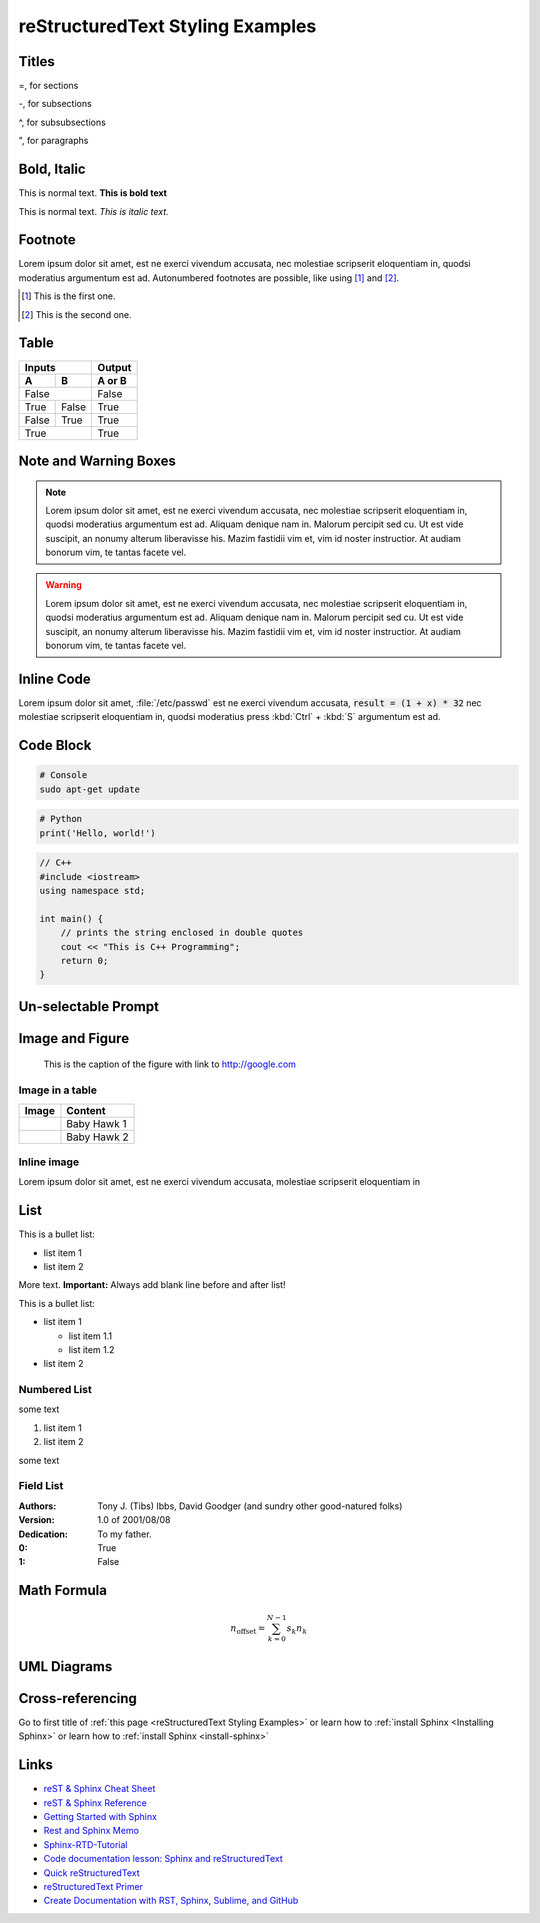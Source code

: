 .. Comment

reStructuredText Styling Examples
==================================

Titles
-------------

=, for sections

-, for subsections

^, for subsubsections

", for paragraphs


Bold, Italic
------------------

This is normal text. **This is bold text**

This is normal text. *This is italic text.*

Footnote
-----------

Lorem ipsum dolor sit amet, est ne exerci vivendum accusata, nec molestiae scripserit eloquentiam in,
quodsi moderatius argumentum est ad. Autonumbered footnotes are
possible, like using [#]_ and [#]_.

.. [#] This is the first one.
.. [#] This is the second one.


Table
--------

=====  =====  ======
Inputs        Output
------------  ------
  A      B    A or B
=====  =====  ======
False         False
------------  ------
True   False  True
False  True   True
True          True
============  ======


Note and Warning Boxes
----------------------

.. note::

      Lorem ipsum dolor sit amet, est ne exerci vivendum accusata, nec molestiae scripserit eloquentiam in,
      quodsi moderatius argumentum est ad. Aliquam denique nam in. Malorum percipit sed cu. Ut est vide suscipit,
      an nonumy alterum liberavisse his. Mazim fastidii vim et, vim id noster instructior. At audiam bonorum vim,
      te tantas facete vel.

.. warning::

      Lorem ipsum dolor sit amet, est ne exerci vivendum accusata, nec molestiae scripserit eloquentiam in,
      quodsi moderatius argumentum est ad. Aliquam denique nam in. Malorum percipit sed cu. Ut est vide suscipit,
      an nonumy alterum liberavisse his. Mazim fastidii vim et, vim id noster instructior. At audiam bonorum vim,
      te tantas facete vel.


Inline Code
------------

Lorem ipsum dolor sit amet, :file:`/etc/passwd` est ne exerci vivendum accusata, :code:`result = (1 + x) * 32` nec molestiae scripserit eloquentiam in,
quodsi moderatius press :kbd:`Ctrl` + :kbd:`S` argumentum est ad.

Code Block
------------

.. code-block:: console

  # Console
  sudo apt-get update
  
  
.. code-block:: python

  # Python
  print('Hello, world!')


.. code-block:: cpp
  
  // C++
  #include <iostream>
  using namespace std;
  
  int main() {
      // prints the string enclosed in double quotes
      cout << "This is C++ Programming";
      return 0;
  }


Un-selectable Prompt
---------------------

.. prompt:: bash $

  sudo apt-get update
  sudo apt install build-essential
  sudo apt-get install manpages-dev
  gcc --version
  

Image and Figure
--------------------

.. figure:: /_static/images/baby_hawk.png
    :width: 500px
    :target: http://www.google.com

    This is the caption of the figure with link to http://google.com

.. figure:: /_static/images/baby_hawk.png
    :width: 150px
    
Image in a table
~~~~~~~~~~~~~~~~~~

==========================================  =======================
Image                                       Content               
==========================================  =======================
.. image:: /_static/images/baby_hawk.png    Baby Hawk 1
------------------------------------------  -----------------------
.. image:: /_static/images/baby_hawk.png    Baby Hawk 2
==========================================  =======================

Inline image
~~~~~~~~~~~~~

.. |babyhawk| image:: /_static/images/baby_hawk.png
    :width: 50px

Lorem ipsum dolor |babyhawk| sit amet, est ne exerci vivendum accusata, |babyhawk| molestiae scripserit eloquentiam in


List
-------
This is a bullet list:

* list item 1
* list item 2

More text. **Important:** Always add blank line before and after list!

This is a bullet list:

* list item 1

  * list item 1.1
  * list item 1.2

* list item 2


Numbered List
~~~~~~~~~~~~~~~

some text

#. list item 1
#. list item 2

some text

Field List
~~~~~~~~~~~~

:Authors:
    Tony J. (Tibs) Ibbs,
    David Goodger
    (and sundry other good-natured folks)

:Version: 1.0 of 2001/08/08
:Dedication: To my father.


:0:  True
:1:  False


Math Formula
--------------

.. math::
   :label: myequation

   a^2 + b^2 = c^2

.. math::
   :label: myarray

     x^2 & : x < 0 \\
     x^3 & : x \ge 0 \\

.. math::

    n_{\mathrm{offset}} = \sum_{k=0}^{N-1} s_k n_k


UML Diagrams
-------------------

.. uml::

  == Initialization ==

  Alice -> Bob: Authentication Request
  Bob --> Alice: Authentication Response

  == Repetition ==

  Alice -> Bob: Another authentication Request
  Alice <-- Bob: another authentication Response


.. uml::

  robust "Web Browser" as WB
  concise "Web User" as WU

  WB is Initializing
  WU is Absent

  @WB
  0 is idle
  +200 is Processing
  +100 is Waiting
  WB@0 <-> @50 : {50 ms lag}

  @WU
  0 is Waiting
  +500 is ok
  @200 <-> @+150 : {150 ms}

Cross-referencing
-------------------

Go to first title of :ref:`this page <reStructuredText Styling Examples>`
or learn how to :ref:`install Sphinx <Installing Sphinx>`
or learn how to :ref:`install Sphinx <install-sphinx>`

Links
----------------------------

* `reST & Sphinx Cheat Sheet <https://docs.typo3.org/m/typo3/docs-how-to-document/master/en-us/WritingReST/CheatSheet.html>`_
* `reST & Sphinx Reference <https://docs.typo3.org/m/typo3/docs-how-to-document/master/en-us/WritingReST/Reference.html>`_
* `Getting Started with Sphinx <https://docs.readthedocs.io/en/stable/intro/getting-started-with-sphinx.html>`_
* `Rest and Sphinx Memo <https://rest-sphinx-memo.readthedocs.io/en/latest/index.html>`_
* `Sphinx-RTD-Tutorial <https://sphinx-rtd-tutorial.readthedocs.io/en/latest/index.html>`_
* `Code documentation lesson: Sphinx and reStructuredText <https://coderefinery.github.io/documentation/04-sphinx/>`_
* `Quick reStructuredText <https://docutils.sourceforge.io/docs/user/rst/quickref.html>`_
* `reStructuredText Primer <https://www.sphinx-doc.org/en/master/usage/restructuredtext/basics.html>`_
* `Create Documentation with RST, Sphinx, Sublime, and GitHub <https://sublime-and-sphinx-guide.readthedocs.io/en/latest/index.html>`_
